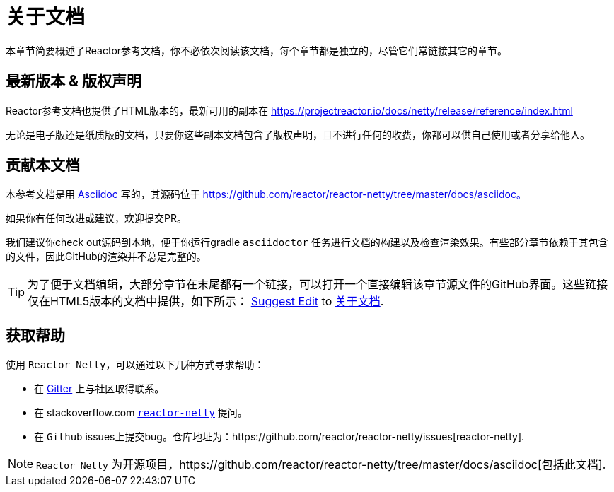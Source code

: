 [[about-doc]]
= 关于文档
:linkattrs:

本章节简要概述了Reactor参考文档，你不必依次阅读该文档，每个章节都是独立的，尽管它们常链接其它的章节。

== 最新版本 & 版权声明

Reactor参考文档也提供了HTML版本的，最新可用的副本在 https://projectreactor.io/docs/netty/release/reference/index.html

无论是电子版还是纸质版的文档，只要你这些副本文档包含了版权声明，且不进行任何的收费，你都可以供自己使用或者分享给他人。

== 贡献本文档
本参考文档是用 https://asciidoctor.org/docs/asciidoc-writers-guide/[Asciidoc] 写的，其源码位于 https://github.com/reactor/reactor-netty/tree/master/docs/asciidoc。

如果你有任何改进或建议，欢迎提交PR。

我们建议你check out源码到本地，便于你运行gradle `asciidoctor` 任务进行文档的构建以及检查渲染效果。有些部分章节依赖于其包含的文件，因此GitHub的渲染并不总是完整的。

ifeval::["{backend}" == "html5"]
TIP: 为了便于文档编辑，大部分章节在末尾都有一个链接，可以打开一个直接编辑该章节源文件的GitHub界面。这些链接仅在HTML5版本的文档中提供，如下所示：
link:https://github.com/reactor/reactor-netty/edit/master/docs/asciidoc/about-doc.adoc[Suggest Edit^, role="fa fa-edit"] to <<about-doc>>.
endif::[]

== 获取帮助
使用 `Reactor Netty`，可以通过以下几种方式寻求帮助：

* 在 https://gitter.im/reactor/reactor-netty[Gitter] 上与社区取得联系。
* 在 stackoverflow.com https://stackoverflow.com/tags/reactor-netty[`reactor-netty`] 提问。
* 在 `Github` issues上提交bug。仓库地址为：https://github.com/reactor/reactor-netty/issues[reactor-netty].

NOTE: `Reactor Netty` 为开源项目，https://github.com/reactor/reactor-netty/tree/master/docs/asciidoc[包括此文档].
